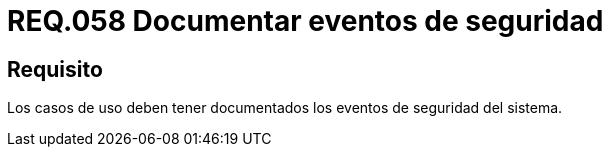 :slug: rules/058/
:category: rules
:description: En el presente documento se detallan los requerimientos de seguridad relacionados a la gestión de los casos de uso que se pueden presentar en un determinado sistema. Por lo tanto, los casos de uso deben tener documentados los eventos de seguridad del sistema.
:keywords: Casos de uso, Sistema, Documentar, Evento de seguridad, Organización, Seguridad.
:rules: yes

= REQ.058 Documentar eventos de seguridad

== Requisito

Los casos de uso
deben tener documentados los eventos de seguridad del sistema.

